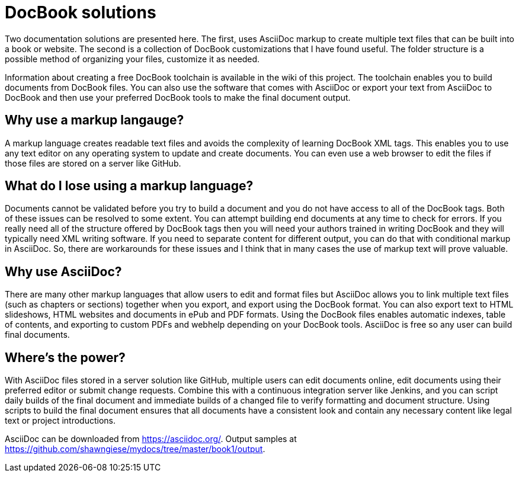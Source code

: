 DocBook solutions
=================

Two documentation solutions are presented here. The first, uses AsciiDoc markup to create multiple text files that can be built into a book or website. The second is a collection of DocBook customizations that I have found useful. The folder structure is a possible method of organizing your files, customize it as needed.

Information about creating a free DocBook toolchain is available in the wiki of this project. The toolchain enables you to build documents from DocBook files. You can also use the software that comes with AsciiDoc or export your text from AsciiDoc to DocBook and then use your preferred DocBook tools to make the final document output.

== Why use a markup langauge?
A markup language creates readable text files and avoids the complexity of learning DocBook XML tags. This enables you to use any text editor on any operating system to update and create documents. You can even use a web browser to edit the files if those files are stored on a server like GitHub.

== What do I lose using a markup language?
Documents cannot be validated before you try to build a document and you do not have access to all of the DocBook tags.  Both of these issues can be resolved to some extent. You can attempt building end documents at any time to check for errors. If you really need all of the structure offered by DocBook tags then you will need your authors trained in writing DocBook and they will typically need XML writing software. If you need to separate content for different output, you can do that with conditional markup in AsciiDoc. So, there are workarounds for these issues and I think that in many cases the use of markup text will prove valuable.

== Why use AsciiDoc?
There are many other markup languages that allow users to edit and format files but AsciiDoc allows you to link multiple text files (such as chapters or sections) together when you export, and export using the DocBook format. You can also export text to HTML slideshows, HTML websites and documents in ePub and PDF formats. Using the DocBook files enables automatic indexes, table of contents, and exporting to custom PDFs and webhelp depending on your DocBook tools.  AsciiDoc is free so any user can build final documents.

== Where's the power?
With AsciiDoc files stored in a server solution like GitHub, multiple users can edit documents online, edit documents using their preferred editor or submit change requests. Combine this with a continuous integration server like Jenkins, and you can script daily builds of the final document and immediate builds of a changed file to verify formatting and document structure.  Using scripts to build the final document ensures that all documents have a consistent look and contain any necessary content like legal text or project introductions.

AsciiDoc can be downloaded from https://asciidoc.org/.
Output samples at https://github.com/shawngiese/mydocs/tree/master/book1/output.
